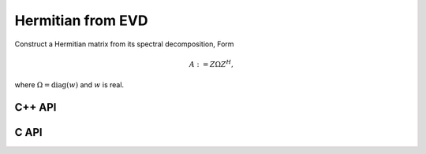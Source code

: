 Hermitian from EVD
==================
Construct a Hermitian matrix from its spectral decomposition,
Form

.. math::

   A := Z \Omega Z^H,

where :math:`\Omega=\text{diag}(w)` and :math:`w` is real.

C++ API
-------

.. cpp:function:: void HermitianFromEVD( UpperOrLower uplo, Matrix<F>& A, const Matrix<Base<F>>& w, const Matrix<F>& Z )
.. cpp:function:: void HermitianFromEVD( UpperOrLower uplo, AbstractDistMatrix<F>& A, const AbstractDistMatrix<Base<F>>& w, const AbstractDistMatrix<F>& Z )

C API
-----

.. c:function:: ElError ElHermitianFromEVD_s( ElUpperOrLower uplo, ElMatrix_s A, ElConstMatrix_s w, ElConstMatrix_s Z )
.. c:function:: ElError ElHermitianFromEVD_d( ElUpperOrLower uplo, ElMatrix_d A, ElConstMatrix_d w, ElConstMatrix_d Z )
.. c:function:: ElError ElHermitianFromEVD_c( ElUpperOrLower uplo, ElMatrix_c A, ElConstMatrix_s w, ElConstMatrix_c Z )
.. c:function:: ElError ElHermitianFromEVD_z( ElUpperOrLower uplo, ElMatrix_z A, ElConstMatrix_d w, ElConstMatrix_z Z )
.. c:function:: ElError ElHermitianFromEVDDist_s( ElUpperOrLower uplo, ElDistMatrix_s A, ElConstDistMatrix_s w, ElConstDistMatrix_s Z )
.. c:function:: ElError ElHermitianFromEVDDist_d( ElUpperOrLower uplo, ElDistMatrix_d A, ElConstDistMatrix_d w, ElConstDistMatrix_d Z )
.. c:function:: ElError ElHermitianFromEVDDist_c( ElUpperOrLower uplo, ElDistMatrix_c A, ElConstDistMatrix_s w, ElConstDistMatrix_c Z )
.. c:function:: ElError ElHermitianFromEVDDist_z( ElUpperOrLower uplo, ElDistMatrix_z A, ElConstDistMatrix_d w, ElConstDistMatrix_z Z )
